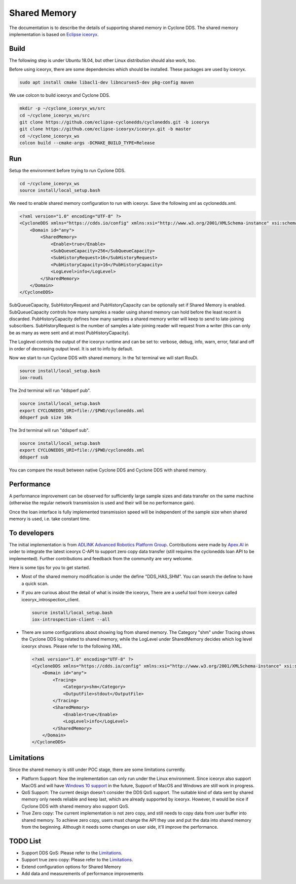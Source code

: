 .. _`Shared Memory`:

#############
Shared Memory
#############

The documentation is to describe the details of supporting shared memory in Cyclone DDS.
The shared memory implementation is based on `Eclipse iceoryx <https://projects.eclipse.org/proposals/eclipse-iceoryx>`_.

*****
Build
*****

The following step is under Ubuntu 18.04, but other Linux distribution should also work, too.

Before using iceoryx, there are some dependencies which should be installed.
These packages are used by iceoryx.

.. code-block:: bash

  sudo apt install cmake libacl1-dev libncurses5-dev pkg-config maven

We use colcon to build iceoryx and Cyclone DDS.

.. code-block:: bash

  mkdir -p ~/cyclone_iceoryx_ws/src
  cd ~/cyclone_iceoryx_ws/src
  git clone https://github.com/eclipse-cyclonedds/cyclonedds.git -b iceoryx
  git clone https://github.com/eclipse-iceoryx/iceoryx.git -b master
  cd ~/cyclone_iceoryx_ws
  colcon build --cmake-args -DCMAKE_BUILD_TYPE=Release

***
Run
***

Setup the environment before trying to run Cyclone DDS.

.. code-block:: bash

  cd ~/cyclone_iceoryx_ws
  source install/local_setup.bash

We need to enable shared memory configuration to run with iceoryx.
Save the following xml as cyclonedds.xml.

.. code-block:: xml

  <?xml version="1.0" encoding="UTF-8" ?>
  <CycloneDDS xmlns="https://cdds.io/config" xmlns:xsi="http://www.w3.org/2001/XMLSchema-instance" xsi:schemaLocation="https://cdds.io/config https://raw.githubusercontent.com/eclipse-cyclonedds/cyclonedds/iceoryx/etc/cyclonedds.xsd">
      <Domain id="any">
          <SharedMemory>
              <Enable>true</Enable>
              <SubQueueCapacity>256</SubQueueCapacity>
              <SubHistoryRequest>16</SubHistoryRequest>
              <PubHistoryCapacity>16</PubHistoryCapacity>
              <LogLevel>info</LogLevel>
          </SharedMemory>
      </Domain>
  </CycloneDDS>

SubQueueCapacity, SubHistoryRequest and PubHistoryCapacity can be optionally set if Shared Memory is enabled.
SubQueueCapacity controls how many samples a reader using shared memory can hold before the least recent is discarded.
PubHistoryCapacity defines how many samples a shared memory writer will keep to send to late-joining subscribers.
SubHistoryRequest is the number of samples a late-joining reader will request from a writer (this can only be as many as were sent and at most PubHistoryCapacity).

The Loglevel controls the output of the iceoryx runtime and can be set to:
verbose, debug, info, warn, error, fatal and off
in order of decreasing output level. It is set to info by default. 

Now we start to run Cyclone DDS with shared memory.
In the 1st terminal we will start RouDi.

.. code-block:: bash

  source install/local_setup.bash
  iox-roudi

The 2nd terminal will run "ddsperf pub".

.. code-block:: bash

  source install/local_setup.bash
  export CYCLONEDDS_URI=file://$PWD/cyclonedds.xml
  ddsperf pub size 16k

The 3rd terminal will run "ddsperf sub".

.. code-block:: bash

  source install/local_setup.bash
  export CYCLONEDDS_URI=file://$PWD/cyclonedds.xml
  ddsperf sub

You can compare the result between native Cyclone DDS and Cyclone DDS with shared memory.

***********
Performance
***********

A performance improvement can be observed for sufficiently large sample sizes and data transfer on the same machine (otherwise the regular network transmission is used and their will be no performance gain).

Once the loan interface is fully implemented transmission speed will be independent of the sample size when shared memory is used, i.e. take constant time.

*************
To developers
*************

The initial implementation is from `ADLINK Advanced Robotics Platform Group <https://github.com/adlink-ROS/>`_.
Contributions were made by `Apex.AI <https://www.apex.ai/>`_ in order to integrate the latest iceoryx C-API to support zero copy  data transfer (still requires the cyclonedds loan API to be implemented).
Further contributions and feedback from the community are very welcome.

Here is some tips for you to get started.

- Most of the shared memory modification is under the define "DDS_HAS_SHM".
  You can search the define to have a quick scan.
- If you are curious about the detail of what is inside the iceoryx,
  There are a useful tool from iceoryx called iceoryx_introspection_client.

  .. code-block:: bash

    source install/local_setup.bash
    iox-introspection-client --all

- There are some configurations about showing log from shared memory.
  The Category "shm" under Tracing shows the Cyclone DDS log related to shared memory,
  while the LogLevel under SharedMemory decides which log level iceoryx shows.
  Please refer to the following XML.

  .. code-block:: xml
  
    <?xml version="1.0" encoding="UTF-8" ?>
    <CycloneDDS xmlns="https://cdds.io/config" xmlns:xsi="http://www.w3.org/2001/XMLSchema-instance" xsi:schemaLocation="https://cdds.io/config https://raw.githubusercontent.com/eclipse-cyclonedds/cyclonedds/iceoryx/etc/cyclonedds.xsd">
        <Domain id="any">
            <Tracing>
                <Category>shm</Category>
                <OutputFile>stdout</OutputFile>
            </Tracing>
            <SharedMemory>
                <Enable>true</Enable>
                <LogLevel>info</LogLevel>
            </SharedMemory>
        </Domain>
    </CycloneDDS>

***********
Limitations
***********

Since the shared memory is still under POC stage, there are some limitations currently.

- Platform Support:
  Now the implementation can only run under the Linux environment.
  Since iceoryx also support MacOS and will have `Windows 10 support <https://github.com/eclipse/iceoryx/issues/33>`_ in the future,
  Support of MacOS and Windows are still work in progress.
- QoS Support:
  The current design doesn't consider the DDS QoS support.
  The suitable kind of data sent by shared memory only needs reliable and keep last, which are already supported by iceoryx.
  However, it would be nice if Cyclone DDS with shared memory also support QoS.
- True Zero copy:
  The current implementation is not zero copy, and still needs to copy data from user buffer into shared memory.
  To achieve zero copy, users must change the API they use and put the data into shared memory from the beginning.
  Although it needs some changes on user side, it'll improve the performance.

*********
TODO List
*********

- Support DDS QoS:
  Please refer to the `Limitations`_.
- Support true zero copy:
  Please refer to the `Limitations`_.
- Extend configuration options for Shared Memory
- Add data and measurements of performance improvements

